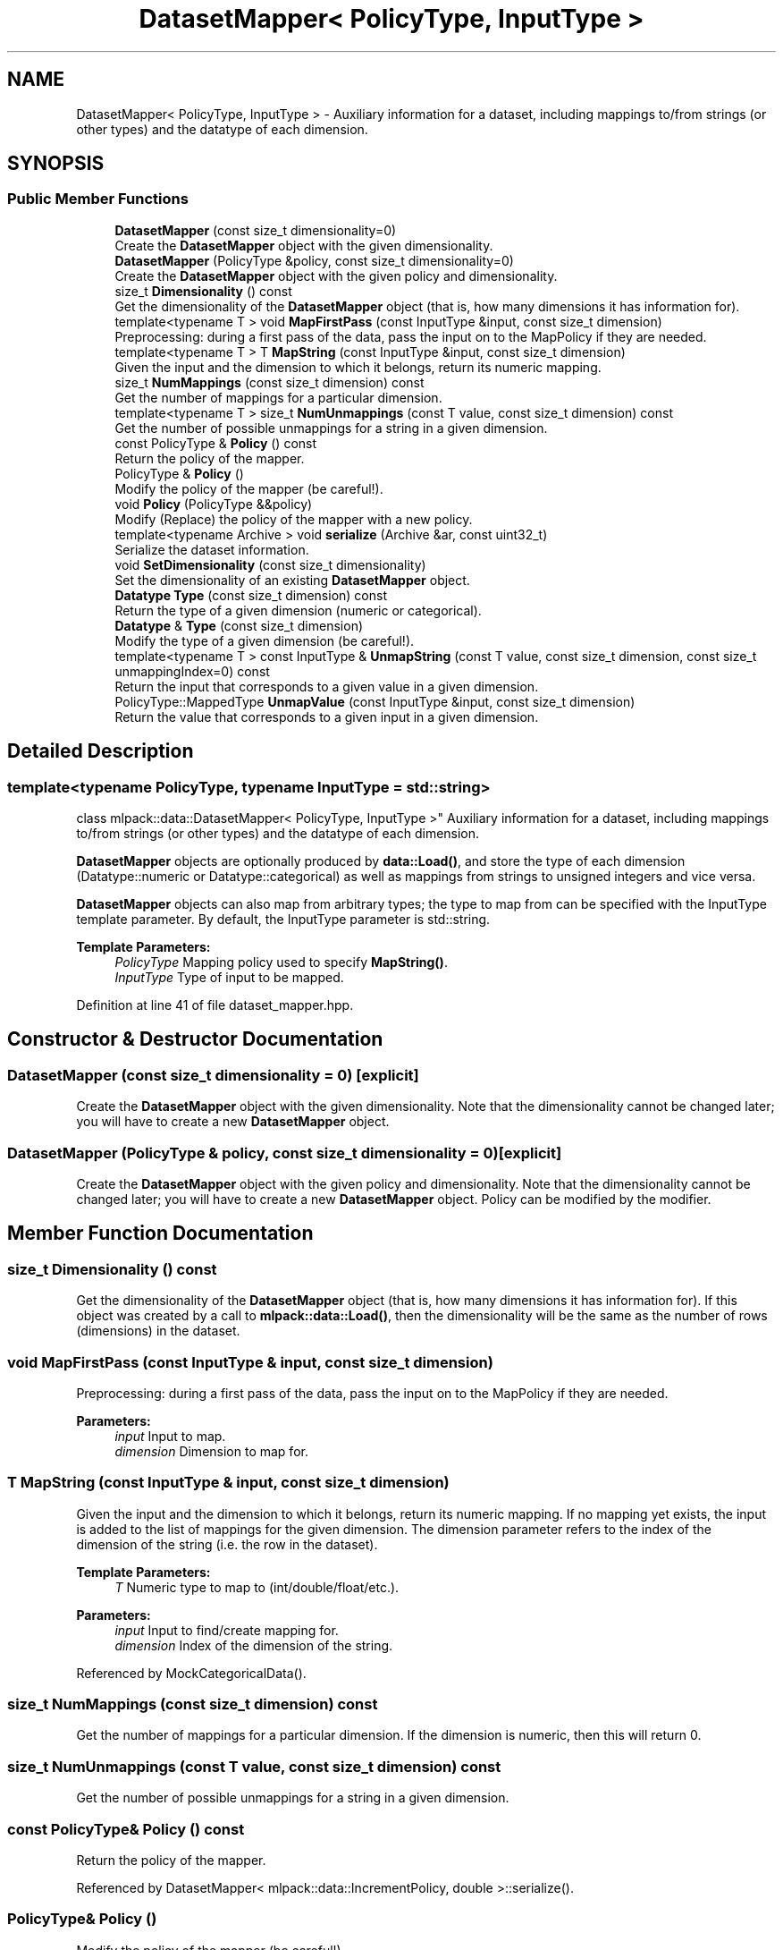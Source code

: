 .TH "DatasetMapper< PolicyType, InputType >" 3 "Thu Jun 24 2021" "Version 3.4.2" "mlpack" \" -*- nroff -*-
.ad l
.nh
.SH NAME
DatasetMapper< PolicyType, InputType > \- Auxiliary information for a dataset, including mappings to/from strings (or other types) and the datatype of each dimension\&.  

.SH SYNOPSIS
.br
.PP
.SS "Public Member Functions"

.in +1c
.ti -1c
.RI "\fBDatasetMapper\fP (const size_t dimensionality=0)"
.br
.RI "Create the \fBDatasetMapper\fP object with the given dimensionality\&. "
.ti -1c
.RI "\fBDatasetMapper\fP (PolicyType &policy, const size_t dimensionality=0)"
.br
.RI "Create the \fBDatasetMapper\fP object with the given policy and dimensionality\&. "
.ti -1c
.RI "size_t \fBDimensionality\fP () const"
.br
.RI "Get the dimensionality of the \fBDatasetMapper\fP object (that is, how many dimensions it has information for)\&. "
.ti -1c
.RI "template<typename T > void \fBMapFirstPass\fP (const InputType &input, const size_t dimension)"
.br
.RI "Preprocessing: during a first pass of the data, pass the input on to the MapPolicy if they are needed\&. "
.ti -1c
.RI "template<typename T > T \fBMapString\fP (const InputType &input, const size_t dimension)"
.br
.RI "Given the input and the dimension to which it belongs, return its numeric mapping\&. "
.ti -1c
.RI "size_t \fBNumMappings\fP (const size_t dimension) const"
.br
.RI "Get the number of mappings for a particular dimension\&. "
.ti -1c
.RI "template<typename T > size_t \fBNumUnmappings\fP (const T value, const size_t dimension) const"
.br
.RI "Get the number of possible unmappings for a string in a given dimension\&. "
.ti -1c
.RI "const PolicyType & \fBPolicy\fP () const"
.br
.RI "Return the policy of the mapper\&. "
.ti -1c
.RI "PolicyType & \fBPolicy\fP ()"
.br
.RI "Modify the policy of the mapper (be careful!)\&. "
.ti -1c
.RI "void \fBPolicy\fP (PolicyType &&policy)"
.br
.RI "Modify (Replace) the policy of the mapper with a new policy\&. "
.ti -1c
.RI "template<typename Archive > void \fBserialize\fP (Archive &ar, const uint32_t)"
.br
.RI "Serialize the dataset information\&. "
.ti -1c
.RI "void \fBSetDimensionality\fP (const size_t dimensionality)"
.br
.RI "Set the dimensionality of an existing \fBDatasetMapper\fP object\&. "
.ti -1c
.RI "\fBDatatype\fP \fBType\fP (const size_t dimension) const"
.br
.RI "Return the type of a given dimension (numeric or categorical)\&. "
.ti -1c
.RI "\fBDatatype\fP & \fBType\fP (const size_t dimension)"
.br
.RI "Modify the type of a given dimension (be careful!)\&. "
.ti -1c
.RI "template<typename T > const InputType & \fBUnmapString\fP (const T value, const size_t dimension, const size_t unmappingIndex=0) const"
.br
.RI "Return the input that corresponds to a given value in a given dimension\&. "
.ti -1c
.RI "PolicyType::MappedType \fBUnmapValue\fP (const InputType &input, const size_t dimension)"
.br
.RI "Return the value that corresponds to a given input in a given dimension\&. "
.in -1c
.SH "Detailed Description"
.PP 

.SS "template<typename PolicyType, typename InputType = std::string>
.br
class mlpack::data::DatasetMapper< PolicyType, InputType >"
Auxiliary information for a dataset, including mappings to/from strings (or other types) and the datatype of each dimension\&. 

\fBDatasetMapper\fP objects are optionally produced by \fBdata::Load()\fP, and store the type of each dimension (Datatype::numeric or Datatype::categorical) as well as mappings from strings to unsigned integers and vice versa\&.
.PP
\fBDatasetMapper\fP objects can also map from arbitrary types; the type to map from can be specified with the InputType template parameter\&. By default, the InputType parameter is std::string\&.
.PP
\fBTemplate Parameters:\fP
.RS 4
\fIPolicyType\fP Mapping policy used to specify \fBMapString()\fP\&. 
.br
\fIInputType\fP Type of input to be mapped\&. 
.RE
.PP

.PP
Definition at line 41 of file dataset_mapper\&.hpp\&.
.SH "Constructor & Destructor Documentation"
.PP 
.SS "\fBDatasetMapper\fP (const size_t dimensionality = \fC0\fP)\fC [explicit]\fP"

.PP
Create the \fBDatasetMapper\fP object with the given dimensionality\&. Note that the dimensionality cannot be changed later; you will have to create a new \fBDatasetMapper\fP object\&. 
.SS "\fBDatasetMapper\fP (PolicyType & policy, const size_t dimensionality = \fC0\fP)\fC [explicit]\fP"

.PP
Create the \fBDatasetMapper\fP object with the given policy and dimensionality\&. Note that the dimensionality cannot be changed later; you will have to create a new \fBDatasetMapper\fP object\&. Policy can be modified by the modifier\&. 
.SH "Member Function Documentation"
.PP 
.SS "size_t Dimensionality () const"

.PP
Get the dimensionality of the \fBDatasetMapper\fP object (that is, how many dimensions it has information for)\&. If this object was created by a call to \fBmlpack::data::Load()\fP, then the dimensionality will be the same as the number of rows (dimensions) in the dataset\&. 
.SS "void MapFirstPass (const InputType & input, const size_t dimension)"

.PP
Preprocessing: during a first pass of the data, pass the input on to the MapPolicy if they are needed\&. 
.PP
\fBParameters:\fP
.RS 4
\fIinput\fP Input to map\&. 
.br
\fIdimension\fP Dimension to map for\&. 
.RE
.PP

.SS "T MapString (const InputType & input, const size_t dimension)"

.PP
Given the input and the dimension to which it belongs, return its numeric mapping\&. If no mapping yet exists, the input is added to the list of mappings for the given dimension\&. The dimension parameter refers to the index of the dimension of the string (i\&.e\&. the row in the dataset)\&.
.PP
\fBTemplate Parameters:\fP
.RS 4
\fIT\fP Numeric type to map to (int/double/float/etc\&.)\&. 
.RE
.PP
\fBParameters:\fP
.RS 4
\fIinput\fP Input to find/create mapping for\&. 
.br
\fIdimension\fP Index of the dimension of the string\&. 
.RE
.PP

.PP
Referenced by MockCategoricalData()\&.
.SS "size_t NumMappings (const size_t dimension) const"

.PP
Get the number of mappings for a particular dimension\&. If the dimension is numeric, then this will return 0\&. 
.SS "size_t NumUnmappings (const T value, const size_t dimension) const"

.PP
Get the number of possible unmappings for a string in a given dimension\&. 
.SS "const PolicyType& Policy () const"

.PP
Return the policy of the mapper\&. 
.PP
Referenced by DatasetMapper< mlpack::data::IncrementPolicy, double >::serialize()\&.
.SS "PolicyType& Policy ()"

.PP
Modify the policy of the mapper (be careful!)\&. 
.SS "void Policy (PolicyType && policy)"

.PP
Modify (Replace) the policy of the mapper with a new policy\&. 
.SS "void serialize (Archive & ar, const uint32_t)\fC [inline]\fP"

.PP
Serialize the dataset information\&. 
.PP
Definition at line 154 of file dataset_mapper\&.hpp\&.
.SS "void SetDimensionality (const size_t dimensionality)"

.PP
Set the dimensionality of an existing \fBDatasetMapper\fP object\&. This resets all mappings (but not the PolicyType)\&.
.PP
\fBParameters:\fP
.RS 4
\fIdimensionality\fP New dimensionality\&. 
.RE
.PP

.PP
Referenced by LoadCSV::GetTransposeMatrixSize()\&.
.SS "\fBDatatype\fP Type (const size_t dimension) const"

.PP
Return the type of a given dimension (numeric or categorical)\&. 
.PP
Referenced by MockCategoricalData()\&.
.SS "\fBDatatype\fP& Type (const size_t dimension)"

.PP
Modify the type of a given dimension (be careful!)\&. 
.SS "const InputType& UnmapString (const T value, const size_t dimension, const size_t unmappingIndex = \fC0\fP) const"

.PP
Return the input that corresponds to a given value in a given dimension\&. If the value is not a valid mapping in the given dimension, a std::invalid_argument is thrown\&. Note that this does not remove the mapping\&.
.PP
If the mapping is non-unique (i\&.e\&. many strings can map to the same value), then you can pass a different value for unmappingIndex to get a different string that maps to the given value\&. unmappingIndex should be in the range from 0 to (NumUnmappings(value, dimension) - 1)\&.
.PP
If the mapping is unique (which it is for DatasetInfo), then the unmappingIndex parameter can be left as the default\&.
.PP
\fBParameters:\fP
.RS 4
\fIvalue\fP Mapped value for input\&. 
.br
\fIdimension\fP Dimension to unmap string from\&. 
.br
\fIunmappingIndex\fP Index of non-unique unmapping (optional)\&. 
.RE
.PP

.SS "PolicyType::MappedType UnmapValue (const InputType & input, const size_t dimension)"

.PP
Return the value that corresponds to a given input in a given dimension\&. If the value is not a valid mapping in the given dimension, a std::invalid_argument is thrown\&. Note that this does not remove the mapping\&.
.PP
\fBParameters:\fP
.RS 4
\fIinput\fP Mapped input for value\&. 
.br
\fIdimension\fP Dimension to unmap input from\&. 
.RE
.PP


.SH "Author"
.PP 
Generated automatically by Doxygen for mlpack from the source code\&.
